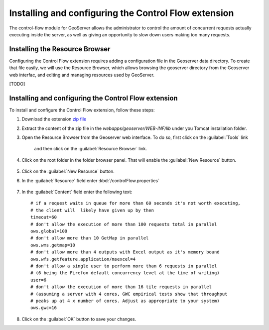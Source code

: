 Installing and configuring the Control Flow extension 
======================================================

The control-flow module for GeoServer allows the administrator to control the amount of concurrent requests actually executing inside the server, as well as giving an opportunity to slow down users making too many requests.

Installing the Resource Browser
--------------------------------

Configuring the Control Flow extension requires adding a configuration file in the Geoserver data directory. To create that file easily, we will use the Resource Browser, which allows browsing the geoserver directory from the Geoserver web interfac, and editing and managing resources used by GeoServer.

[TODO]

Installing and configuring the Control Flow extension
------------------------------------------------------

To install and configure the Control Flow extension, follow these steps:

1. Download the extension `zip file <http://sourceforge.net/projects/geoserver/files/GeoServer/2.16.2/extensions/geoserver-2.16.2-control-flow-plugin.zip>`_

2. Extract the content of the zip file in the `webapps/geoserver/WEB-INF/lib` under you Tomcat installation folder.

3. Open the Resource Browser from the Geoserver web interface. To do so, first click on the :guilabel:`Tools` link

	.. figure:: img/tools.png

	and then click on the :guilabel:`Resource Browser` link.

	.. figure:: img/resourcebrowser.png

4. Click on the root folder in the folder browser panel. That will enable the :guilabel:`New Resource` button.

	.. figure:: img/resourcerootfolder.png

5. Click on the :guilabel:`New Resource` button.

6. In the :guilabel:`Resource` field enter :kbd:`/controlFlow.properties`

	.. figure:: img/controlflowproperties.png

7. In the :guilabel:`Content` field enter the following text::

	# if a request waits in queue for more than 60 seconds it's not worth executing,
	# the client will  likely have given up by then
	timeout=60
	# don't allow the execution of more than 100 requests total in parallel
	ows.global=100
	# don't allow more than 10 GetMap in parallel
	ows.wms.getmap=10
	# don't allow more than 4 outputs with Excel output as it's memory bound
	ows.wfs.getfeature.application/msexcel=4
	# don't allow a single user to perform more than 6 requests in parallel
	# (6 being the Firefox default concurrency level at the time of writing)
	user=6
	# don't allow the execution of more than 16 tile requests in parallel
	# (assuming a server with 4 cores, GWC empirical tests show that throughput
	# peaks up at 4 x number of cores. Adjust as appropriate to your system)
	ows.gwc=16

8. Click on the :guilabel:`OK` button to save your changes.